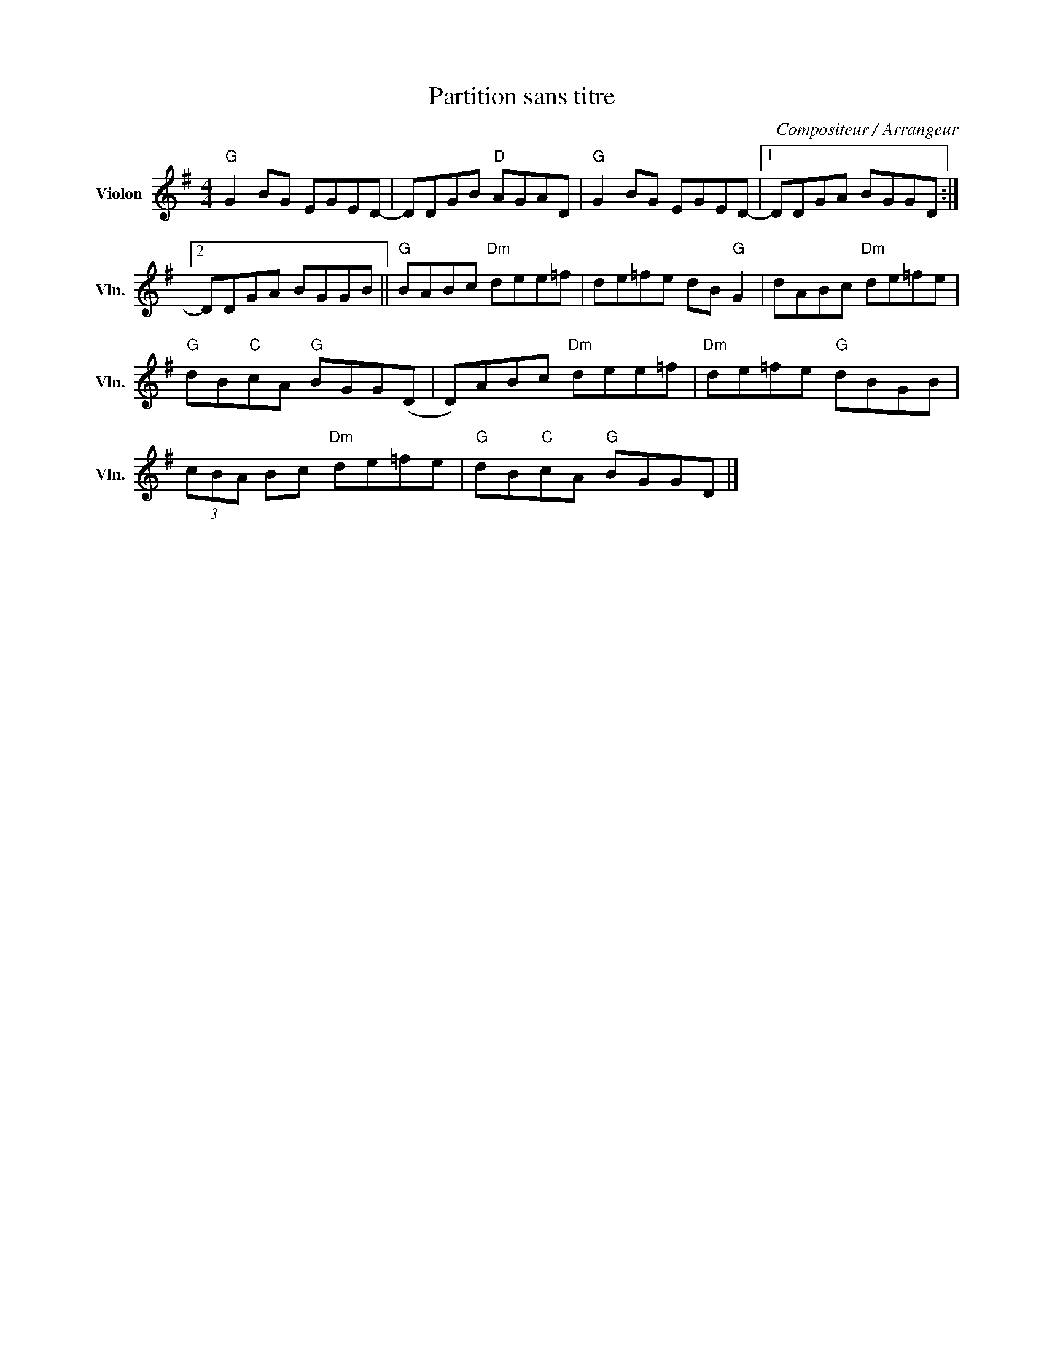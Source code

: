 X:1
T:Partition sans titre
C:Compositeur / Arrangeur
L:1/8
M:4/4
I:linebreak $
K:G
V:1 treble nm="Violon" snm="Vln."
V:1
"G" G2 BG EGED- | DDGB"D" AGAD |"G" G2 BG EGED- |1 DDGA BGGD :|2 DDGA BGGB ||"G" BABc"Dm" dee=f | %6
 de=fe dB"G" G2 | dABc"Dm" de=fe |"G" dB"C"cA"G" BGG(D | D)ABc"Dm" dee=f |"Dm" de=fe"G" dBGB | %11
 (3cBA Bc"Dm" de=fe |"G" dB"C"cA"G" BGGD |] %13
